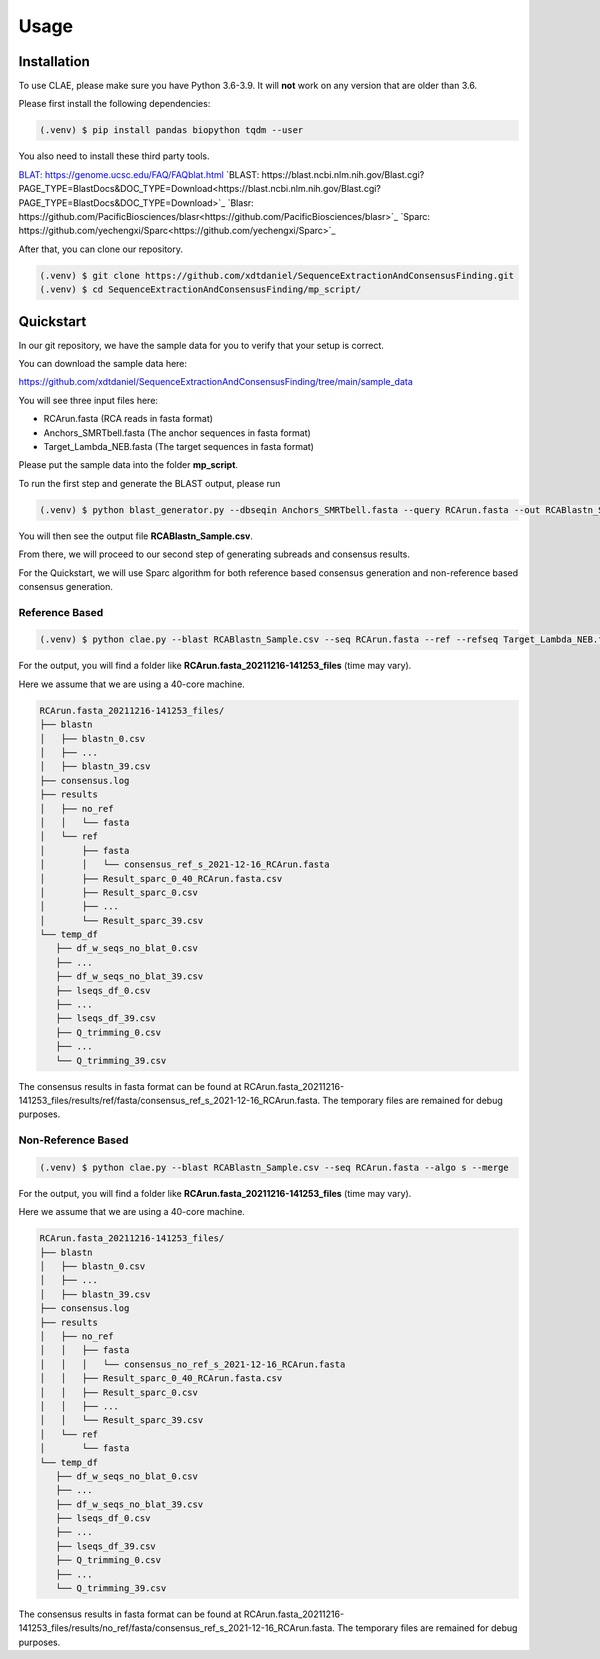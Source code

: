 Usage
=====

.. _installation:

Installation
------------

To use CLAE, please make sure you have Python 3.6-3.9. It will **not** work on any version that are older than 3.6.

Please first install the following dependencies:

.. code-block:: console

   (.venv) $ pip install pandas biopython tqdm --user



You also need to install these third party tools.

`BLAT: https://genome.ucsc.edu/FAQ/FAQblat.html <https://genome.ucsc.edu/FAQ/FAQblat.html>`_
`BLAST: https://blast.ncbi.nlm.nih.gov/Blast.cgi?PAGE_TYPE=BlastDocs&DOC_TYPE=Download<https://blast.ncbi.nlm.nih.gov/Blast.cgi?PAGE_TYPE=BlastDocs&DOC_TYPE=Download>`_
`Blasr: https://github.com/PacificBiosciences/blasr<https://github.com/PacificBiosciences/blasr>`_
`Sparc: https://github.com/yechengxi/Sparc<https://github.com/yechengxi/Sparc>`_

After that, you can clone our repository.

.. code-block:: console

   (.venv) $ git clone https://github.com/xdtdaniel/SequenceExtractionAndConsensusFinding.git
   (.venv) $ cd SequenceExtractionAndConsensusFinding/mp_script/

Quickstart
----------------

In our git repository, we have the sample data for you to verify that your setup is correct.

You can download the sample data here:

`https://github.com/xdtdaniel/SequenceExtractionAndConsensusFinding/tree/main/sample_data <https://github.com/xdtdaniel/SequenceExtractionAndConsensusFinding/tree/main/sample_data>`_

You will see three input files here:

- RCArun.fasta (RCA reads in fasta format)
- Anchors_SMRTbell.fasta (The anchor sequences in fasta format)
- Target_Lambda_NEB.fasta (The target sequences in fasta format)

Please put the sample data into the folder **mp_script**.

To run the first step and generate the BLAST output, please run

.. code-block:: console

   (.venv) $ python blast_generator.py --dbseqin Anchors_SMRTbell.fasta --query RCArun.fasta --out RCABlastn_Sample

You will then see the output file **RCABlastn_Sample.csv**.

From there, we will proceed to our second step of generating subreads and consensus results.

For the Quickstart, we will use Sparc algorithm for both reference based consensus generation and non-reference based consensus generation.

Reference Based
^^^^^^^^^^^^^^^^

.. code-block:: console

   (.venv) $ python clae.py --blast RCABlastn_Sample.csv --seq RCArun.fasta --ref --refseq Target_Lambda_NEB.fasta --algo s --merge

For the output, you will find a folder like **RCArun.fasta_20211216-141253_files** (time may vary).

Here we assume that we are using a 40-core machine.

.. code-block:: console

   RCArun.fasta_20211216-141253_files/
   ├── blastn
   │   ├── blastn_0.csv
   │   ├── ...
   │   ├── blastn_39.csv
   ├── consensus.log
   ├── results
   │   ├── no_ref
   │   │   └── fasta
   │   └── ref
   │       ├── fasta
   │       │   └── consensus_ref_s_2021-12-16_RCArun.fasta
   │       ├── Result_sparc_0_40_RCArun.fasta.csv
   │       ├── Result_sparc_0.csv
   │       ├── ...
   │       └── Result_sparc_39.csv
   └── temp_df
      ├── df_w_seqs_no_blat_0.csv
      ├── ...
      ├── df_w_seqs_no_blat_39.csv
      ├── lseqs_df_0.csv
      ├── ...
      ├── lseqs_df_39.csv
      ├── Q_trimming_0.csv
      ├── ...
      └── Q_trimming_39.csv

The consensus results in fasta format can be found at RCArun.fasta_20211216-141253_files/results/ref/fasta/consensus_ref_s_2021-12-16_RCArun.fasta.
The temporary files are remained for debug purposes.

Non-Reference Based
^^^^^^^^^^^^^^^^

.. code-block:: console

   (.venv) $ python clae.py --blast RCABlastn_Sample.csv --seq RCArun.fasta --algo s --merge

For the output, you will find a folder like **RCArun.fasta_20211216-141253_files** (time may vary).

Here we assume that we are using a 40-core machine.

.. code-block:: console

   RCArun.fasta_20211216-141253_files/
   ├── blastn
   │   ├── blastn_0.csv
   │   ├── ...
   │   ├── blastn_39.csv
   ├── consensus.log
   ├── results
   │   ├── no_ref
   │   │   ├── fasta
   │   │   │   └── consensus_no_ref_s_2021-12-16_RCArun.fasta
   │   │   ├── Result_sparc_0_40_RCArun.fasta.csv
   │   │   ├── Result_sparc_0.csv
   │   │   ├── ...
   │   │   └── Result_sparc_39.csv
   │   └── ref
   │       └── fasta
   └── temp_df
      ├── df_w_seqs_no_blat_0.csv
      ├── ...
      ├── df_w_seqs_no_blat_39.csv
      ├── lseqs_df_0.csv
      ├── ...
      ├── lseqs_df_39.csv
      ├── Q_trimming_0.csv
      ├── ...
      └── Q_trimming_39.csv

The consensus results in fasta format can be found at RCArun.fasta_20211216-141253_files/results/no_ref/fasta/consensus_ref_s_2021-12-16_RCArun.fasta.
The temporary files are remained for debug purposes.


